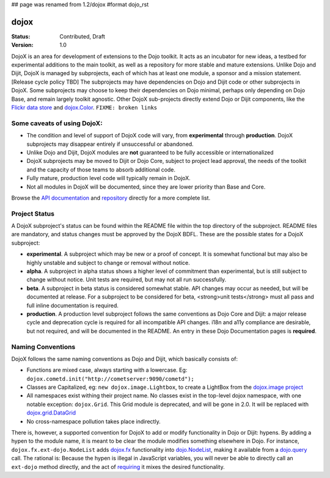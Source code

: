 ## page was renamed from 1.2/dojox
#format dojo_rst

dojox
=====

:Status: Contributed, Draft
:Version: 1.0

DojoX is an area for development of extensions to the Dojo toolkit.  It acts as an incubator for new ideas, a testbed for experimental additions to the main toolkit, as well as a repository for more stable and mature extensions.  Unlike Dojo and Dijit, DojoX is managed by subprojects, each of which has at least one module, a sponsor and a mission statement.  [Release cycle policy TBD]  The subprojects may have dependencies on Dojo and Dijit code or other subprojects in DojoX.  Some subprojects may choose to keep their dependencies on Dojo minimal, perhaps only depending on Dojo Base, and remain largely toolkit agnostic.  Other DojoX sub-projects directly extend Dojo or Dijit components, like the `Flickr data store </dojox/data/FlickrRestStore>`_ and `dojox.Color </dojox/color>`_. ``FIXME: broken links``

Some caveats of using DojoX:
----------------------------

* The condition and level of support of DojoX code will vary, from **experimental** through **production**.  DojoX subprojects may disappear entirely if unsuccessful or abandoned.
* Unlike Dojo and Dijit, DojoX modules are **not** guaranteed to be fully accessible or internationalized
* DojoX subprojects may be moved to Dijit or Dojo Core, subject to project lead approval, the needs of the toolkit and the capacity of those teams to absorb additional code.
* Fully mature, production level code will typically remain in DojoX.
* Not all modules in DojoX will be documented, since they are lower priority than Base and Core.  

Browse the `API documentation <http://api.dojotoolkit.org/jsdoc/dojox/HEAD/dojox>`_ and `repository <http://svn.dojotoolkit.org/src/dojox/trunk>`_ directly for a more complete list.

Project Status
--------------
A DojoX subproject's status can be found within the README file within the top directory of the subproject.  README files are mandatory, and status changes must be approved by the DojoX BDFL.  These are the possible states for a DojoX subproject:

* **experimental**. A subproject which may be new or a proof of concept.  It is somewhat functional but may also be highly unstable and subject to change or removal without notice.
* **alpha**.  A subproject in alpha status shows a higher level of commitment than experimental, but is still subject to change without notice.  Unit tests are required, but may not all run successfully.
* **beta**.  A subproject in beta status is considered somewhat stable.  API changes may occur as needed, but will be documented at release.  For a subproject to be considered for beta, <strong>unit tests</strong> must all pass and full inline documentation is required.
* **production**.  A production level subproject follows the same conventions as Dojo Core and Dijit: a major release cycle and deprecation cycle is required for all incompatible API changes.  i18n and a11y compliance are desirable, but not required, and will be documented in the README.  An entry in these Dojo Documentation pages is **required**.

Naming Conventions
------------------

DojoX follows the same naming conventions as Dojo and Dijit, which basically consists of:

* Functions are mixed case, always starting with a lowercase. Eg: ``dojox.cometd.init("http://cometserver:9090/cometd");``
* Classes are Capitalized, eg: ``new dojox.image.Lightbox``, to create a LightBox from the `dojox.image project </dojox/image>`_
* All namespaces exist withing their project name. No classes exist in the top-level dojox namespace, with one notable exception: ``dojox.Grid``. This Grid module is deprecated, and will be gone in 2.0. It will be replaced with `dojox.grid.DataGrid </dojox/grid>`_
* No cross-namespace pollution takes place indirectly. 

There is, however, a supported convention for DojoX to add or modify functionality in Dojo or Dijit: hypens. By adding a hypen to the 
module name, it is meant to be clear the module modifies something elsewhere in Dojo. For instance, ``dojox.fx.ext-dojo.NodeList`` adds `dojox.fx </dojox/fx>`_ functionality into `dojo.NodeList </dojo/NodeList>`_, making it available from a `dojo.query </dojo/query>`_ call. 
The rational is: Because the hypen is illegal in JavaScript variables, you will never be able to directly call an ``ext-dojo`` method directly, and the act of `requiring </dojo/require>`_ it mixes the desired functionality.
